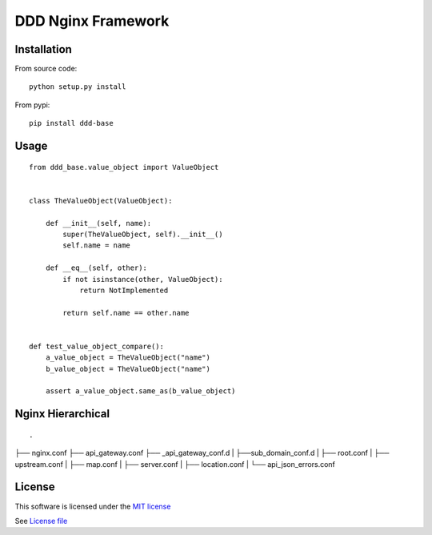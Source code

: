DDD Nginx Framework
===================

|Build Status| |Pypi Status| |Coveralls Status|

Installation
------------

From source code:

::

    python setup.py install

From pypi:

::

    pip install ddd-base

Usage
-----

::

    from ddd_base.value_object import ValueObject


    class TheValueObject(ValueObject):

        def __init__(self, name):
            super(TheValueObject, self).__init__()
            self.name = name

        def __eq__(self, other):
            if not isinstance(other, ValueObject):
                return NotImplemented

            return self.name == other.name


    def test_value_object_compare():
        a_value_object = TheValueObject("name")
        b_value_object = TheValueObject("name")

        assert a_value_object.same_as(b_value_object)



Nginx Hierarchical
------------------

::

.
├── nginx.conf
├── api_gateway.conf
├── _api_gateway_conf.d
|   ├──sub_domain_conf.d
|      ├── root.conf
|      ├── upstream.conf
|      ├── map.conf
|      ├── server.conf
|      ├── location.conf
|      └── api_json_errors.conf



License
-------

This software is licensed under the `MIT license <http://en.wikipedia.org/wiki/MIT_License>`_

See `License file <https://github.com/sunwei/ddd-base/blob/master/LICENSE>`_

.. |Build Status| image:: https://travis-ci.com/sunwei/ddd-nginx.svg?branch=master
   :target: https://travis-ci.com/sunwei/ddd-nginx
.. |Pypi Status| image:: https://badge.fury.io/py/ddd-nginx.svg
   :target: https://badge.fury.io/py/ddd-nginx
.. |Coveralls Status| image:: https://coveralls.io/repos/github/sunwei/ddd-nginx/badge.svg?branch=master
   :target: https://coveralls.io/github/sunwei/ddd-nginx?branch=master
